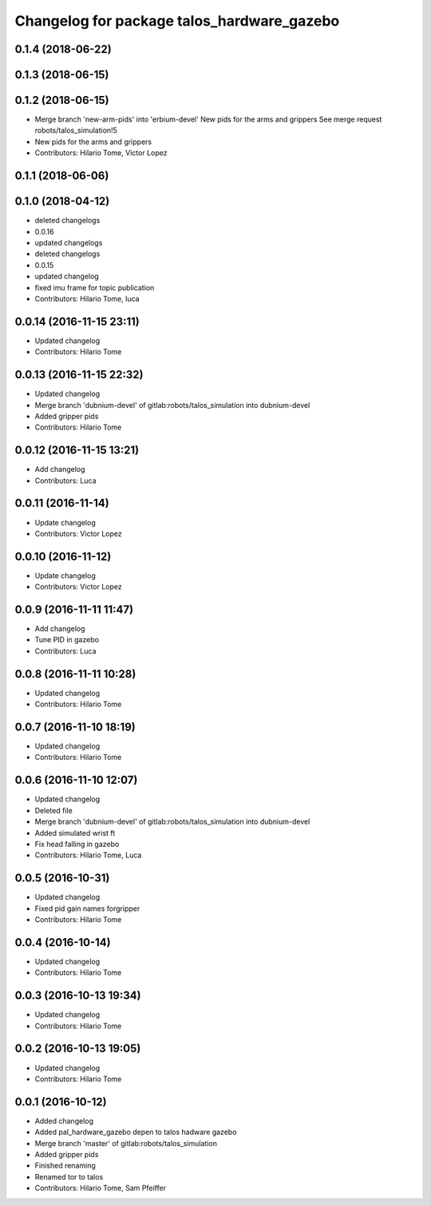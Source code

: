 ^^^^^^^^^^^^^^^^^^^^^^^^^^^^^^^^^^^^^^^^^^^
Changelog for package talos_hardware_gazebo
^^^^^^^^^^^^^^^^^^^^^^^^^^^^^^^^^^^^^^^^^^^

0.1.4 (2018-06-22)
------------------

0.1.3 (2018-06-15)
------------------

0.1.2 (2018-06-15)
------------------
* Merge branch 'new-arm-pids' into 'erbium-devel'
  New pids for the arms and grippers
  See merge request robots/talos_simulation!5
* New pids for the arms and grippers
* Contributors: Hilario Tome, Victor Lopez

0.1.1 (2018-06-06)
------------------

0.1.0 (2018-04-12)
------------------
* deleted changelogs
* 0.0.16
* updated changelogs
* deleted changelogs
* 0.0.15
* updated changelog
* fixed imu frame for topic publication
* Contributors: Hilario Tome, luca

0.0.14 (2016-11-15 23:11)
-------------------------
* Updated changelog
* Contributors: Hilario Tome

0.0.13 (2016-11-15 22:32)
-------------------------
* Updated changelog
* Merge branch 'dubnium-devel' of gitlab:robots/talos_simulation into dubnium-devel
* Added gripper pids
* Contributors: Hilario Tome

0.0.12 (2016-11-15 13:21)
-------------------------
* Add changelog
* Contributors: Luca

0.0.11 (2016-11-14)
-------------------
* Update changelog
* Contributors: Victor Lopez

0.0.10 (2016-11-12)
-------------------
* Update changelog
* Contributors: Victor Lopez

0.0.9 (2016-11-11 11:47)
------------------------
* Add changelog
* Tune PID in gazebo
* Contributors: Luca

0.0.8 (2016-11-11 10:28)
------------------------
* Updated changelog
* Contributors: Hilario Tome

0.0.7 (2016-11-10 18:19)
------------------------
* Updated changelog
* Contributors: Hilario Tome

0.0.6 (2016-11-10 12:07)
------------------------
* Updated changelog
* Deleted file
* Merge branch 'dubnium-devel' of gitlab:robots/talos_simulation into dubnium-devel
* Added simulated wrist ft
* Fix head falling in gazebo
* Contributors: Hilario Tome, Luca

0.0.5 (2016-10-31)
------------------
* Updated changelog
* Fixed pid gain names forgripper
* Contributors: Hilario Tome

0.0.4 (2016-10-14)
------------------
* Updated changelog
* Contributors: Hilario Tome

0.0.3 (2016-10-13 19:34)
------------------------
* Updated changelog
* Contributors: Hilario Tome

0.0.2 (2016-10-13 19:05)
------------------------
* Updated changelog
* Contributors: Hilario Tome

0.0.1 (2016-10-12)
------------------
* Added changelog
* Added pal_hardware_gazebo depen to talos hadware gazebo
* Merge branch 'master' of gitlab:robots/talos_simulation
* Added gripper pids
* Finished renaming
* Renamed tor to talos
* Contributors: Hilario Tome, Sam Pfeiffer
